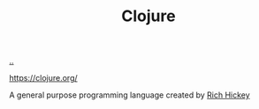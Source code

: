 :PROPERTIES:
:ID: 6f1d8319-90b8-4006-9508-ef912fcd939b
:END:
#+TITLE: Clojure

[[file:..][..]]

https://clojure.org/

A general purpose programming language created by [[id:a172782b-bceb-4b44-afdf-7a2348d02970][Rich Hickey]]
